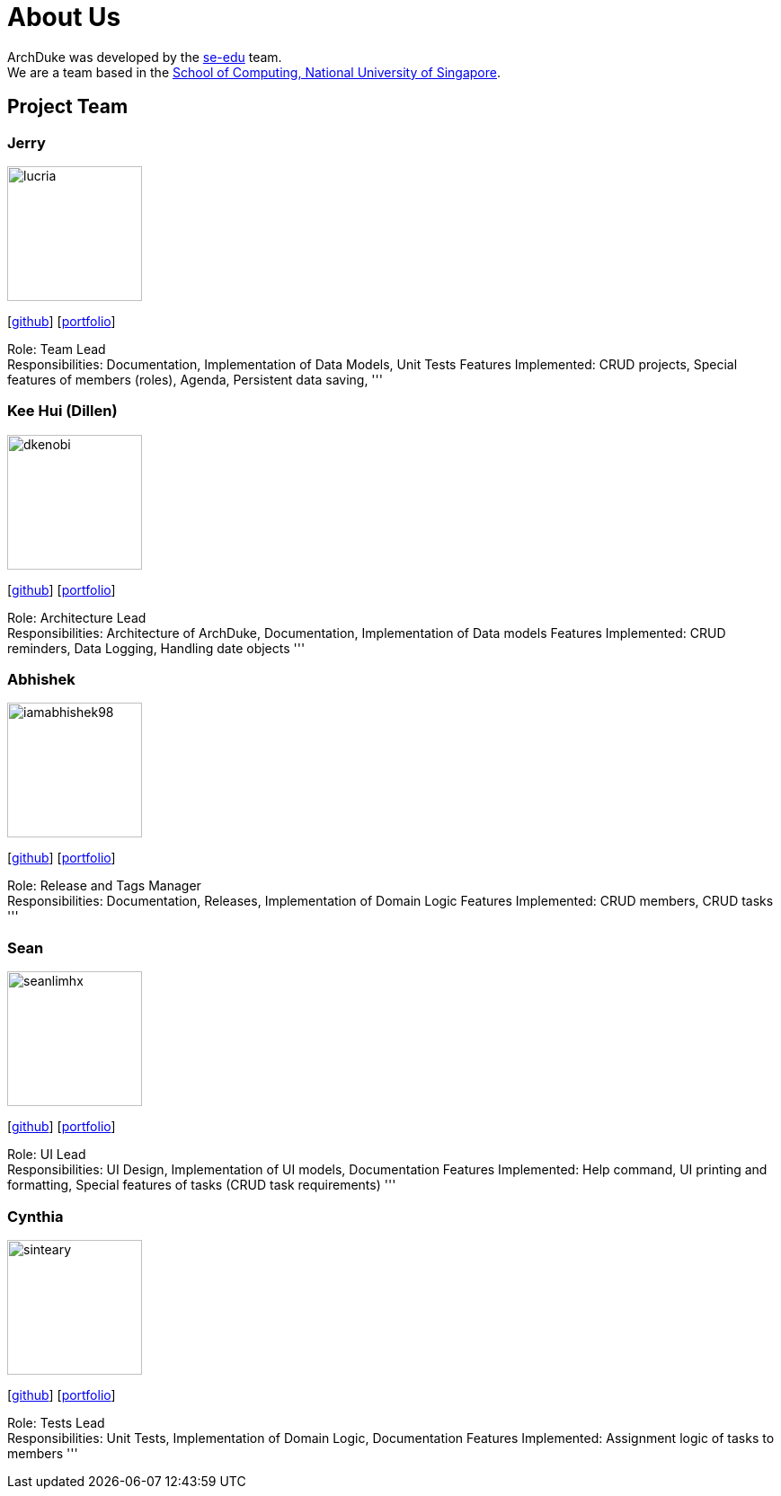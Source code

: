 = About Us
:site-section: AboutUs
:relfileprefix: team/
:imagesDir: images
:stylesDir: stylesheets

ArchDuke was developed by the https://se-edu.github.io/docs/Team.html[se-edu] team. +
We are a team based in the http://www.comp.nus.edu.sg[School of Computing, National University of Singapore].

== Project Team

=== Jerry
image::lucria.png[width="150", align="left"]
{empty}[https://github.com/Lucria[github]] [https://github.com/Lucria[portfolio]]

Role: Team Lead +
Responsibilities: Documentation, Implementation of Data Models, Unit Tests
Features Implemented: CRUD projects, Special features of members (roles), Agenda, Persistent data saving,
'''

=== Kee Hui (Dillen)
image::dkenobi.png[width="150", align="left"]
{empty}[https://github.com/Dkenobi[github]] [https://github.com/Dkenobi[portfolio]]

Role: Architecture Lead +
Responsibilities: Architecture of ArchDuke, Documentation, Implementation of Data models
Features Implemented: CRUD reminders, Data Logging, Handling date objects
'''

=== Abhishek
image::iamabhishek98.png[width="150", align="left"]
{empty}[https://github.com/iamabhishek98[github]] [https://github.com/iamabhishek98[portfolio]]

Role: Release and Tags Manager +
Responsibilities: Documentation, Releases, Implementation of Domain Logic
Features Implemented: CRUD members, CRUD tasks
'''

=== Sean
image::seanlimhx.png[width="150", align="left"]
{empty}[https://github.com/seanlimhx[github]] [https://github.com/seanlimhx[portfolio]]

Role: UI Lead +
Responsibilities: UI Design, Implementation of UI models, Documentation
Features Implemented: Help command, UI printing and formatting, Special features of tasks (CRUD task requirements)
'''

=== Cynthia
image::sinteary.png[width="150", align="left"]
{empty}[https://github.com/sinteary[github]] [https://github.com/sinteary[portfolio]]

Role: Tests Lead +
Responsibilities: Unit Tests, Implementation of Domain Logic, Documentation
Features Implemented: Assignment logic of tasks to members
'''
